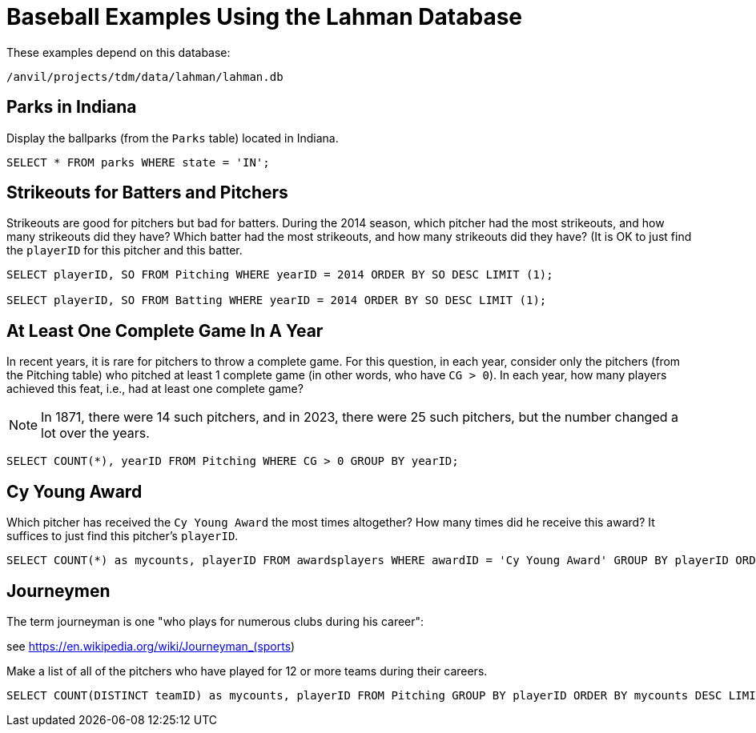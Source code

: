 = Baseball Examples Using the Lahman Database

These examples depend on this database:

`/anvil/projects/tdm/data/lahman/lahman.db`

== Parks in Indiana

Display the ballparks (from the `Parks` table) located in Indiana.

[source,SQL]
----
SELECT * FROM parks WHERE state = 'IN';
----



== Strikeouts for Batters and Pitchers

Strikeouts are good for pitchers but bad for batters.  During the 2014 season, which pitcher had the most strikeouts, and how many strikeouts did they have?  Which batter had the most strikeouts, and how many strikeouts did they have?  (It is OK to just find the `playerID` for this pitcher and this batter.

[source,SQL]
----
SELECT playerID, SO FROM Pitching WHERE yearID = 2014 ORDER BY SO DESC LIMIT (1);

SELECT playerID, SO FROM Batting WHERE yearID = 2014 ORDER BY SO DESC LIMIT (1);
----




== At Least One Complete Game In A Year

In recent years, it is rare for pitchers to throw a complete game.  For this question, in each year, consider only the pitchers (from the Pitching table) who pitched at least 1 complete game (in other words, who have `CG > 0`).  In each year, how many players achieved this feat, i.e., had at least one complete game?

[NOTE]
====
In 1871, there were 14 such pitchers, and in 2023, there were 25 such pitchers, but the number changed a lot over the years.
====

[source,SQL]
----
SELECT COUNT(*), yearID FROM Pitching WHERE CG > 0 GROUP BY yearID;
----




== Cy Young Award

Which pitcher has received the `Cy Young Award` the most times altogether?  How many times did he receive this award?  It suffices to just find this pitcher's `playerID`.

[source,SQL]
----
SELECT COUNT(*) as mycounts, playerID FROM awardsplayers WHERE awardID = 'Cy Young Award' GROUP BY playerID ORDER BY mycounts DESC LIMIT 1;
----


== Journeymen

The term journeyman is one "who plays for numerous clubs during his career":

see https://en.wikipedia.org/wiki/Journeyman_(sports)

Make a list of all of the pitchers who have played for 12 or more teams during their careers.

[source,SQL]
----
SELECT COUNT(DISTINCT teamID) as mycounts, playerID FROM Pitching GROUP BY playerID ORDER BY mycounts DESC LIMIT 15;
----









